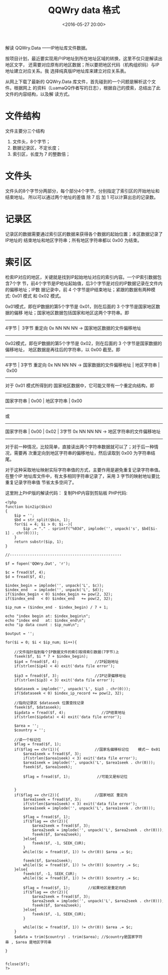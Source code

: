 #+title: QQWry data 格式
#+date: <2016-05-27 20:00>
#+filetags: ip
#+description: 解读 QQWry.Data ------IP地址库文件数据.

解读 QQWry.Data ------IP地址库文件数据。

按项目计划，最近要实现用户IP地址到所在地址区域的转换，这里不仅只是解读出地区文字，
还需要对应原有的地区数据；所以要把地区代码（机构组织码）与IP地址建立对应关系。我
选择纯真版IP地址库来建立对应关系表。

从网上下载了最新的 QQWry.Data 库文件，首先碰到的一个问题是解析这个文件。根据网上
的资料（LuamaQQ作者写的日志），根据自己的摸索，总结出了此文件的内容结构，以及解
读方式。

* 文件结构

文件主要分三个结构

1. 文件头，8个字节；
2. 数据记录区，不定长度；
3. 索引区，长度为 7 的整数倍；

* 文件头

文件头的8个字节分两部分，每个部分4个字节，分别指定了索引区的开始地址和结束地址。
所以可以通过两个地址的差值 除 7 后 加 1 可以计算出总的记录数。

* 记录区

记录区的数据需要通过索引区的数据来获得各个数据的起始位置；本区数据记录了IP地址的
结束地址和地区字符串；所有地区字符串都以 0x00 为结束。

* 索引区

检索IP对应的地区，关键就是找到IP起始地址对应的索引内容。一个IP索引数据包含7个字
节，前4个字节是IP地址起始值，后3个字节是对应的IP数据记录在文件内的偏移地址；IP数
据记录中，前 4 个字节是IP结束地址；紧跟的数据有两种模式: 0x01 模式 和 0x02 模式。

0x01模式，即在IP数据的第5个字节是 0x01，则在后面的 3 个字节是国家地区数据的偏移
地址；国家地区数据包括国家和地区这两个字符串。即

#+BEGIN_HTML
  <p class="verse">
#+END_HTML

---------------------------------------------------------------
4字节 |  3字节 重定向 0x NN NN NN -> 国家地区数据的文件偏移地址
---------------------------------------------------------------

#+BEGIN_HTML
  </p>
#+END_HTML

0x02模式，即在IP数据的第5个字节是 0x02，则在后面的 3 个字节是国家数据的偏移地址，
地区数据是再往后的字符串，以 0x00 截至。即

#+BEGIN_HTML
  <p class="verse">
#+END_HTML

-----------------------------------------------------------------------------
4字节 | 3字节 重定向 0x NN NN NN -> 国家数据的文件偏移地址 | 地区字符串 | 0x00
-----------------------------------------------------------------------------

#+BEGIN_HTML
  </p>
#+END_HTML

对于 0x01 模式所得到的 国家地区数据中，它可能又带有一个重定向结构，即

#+BEGIN_HTML
  <p class="verse">
#+END_HTML

--------------------------------------
国家字符串 | 0x00 | 地区字符串 | 0x00
--------------------------------------

#+BEGIN_HTML
  </p>
#+END_HTML

或

#+BEGIN_HTML
  <p class="verse">
#+END_HTML

-------------------------------------------------------------------------
国家字符串 | 0x00 | 0x02 | 3字节 0x NN NN NN -> 地区字符串的文件偏移地址
-------------------------------------------------------------------------

#+BEGIN_HTML
  </p>
#+END_HTML

对于前一种情况，比较简单，直接读出两个字符串数据就可以了；对于后一种情况，需要再
次重定向到地区字符串的偏移地址，然后读取到 0x00 为字符串结尾。

对于这种采取地址映射实际字符串值的方式，主要作用是避免重复记录字符串值。在整个IP
地址库文件中，有太多相同字符串记录了，采用 3 字节的映射地址要比重复记录字符串值
节省太多空间了。

这里附上PHP版的解读代码： 复制PHP内容到剪贴板 PHP代码:

#+BEGIN_EXAMPLE
    <?php
    function bin2ip($bin)
    {
        $ip = '';
        $bd = str_split($bin, 1);
        for($i = 4; $i > 0; $i--){
            $ip .= "." . sprintf("%03d", implode('', unpack('s', $bd[$i-1] . chr(0))));
        }
        return substr($ip, 1);
    }

    //--------------------------------------------------

    $f = fopen('QQWry.Dat', 'r');

    $c = fread($f, 4);
    $d = fread($f, 4);

    $index_begin = implode('', unpack('L', $c));
    $index_end   = implode('', unpack('L', $d));
    if($index_begin < 0) $index_begin += pow(2, 32);
    if($index_end   < 0) $index_end   += pow(2, 32);

    $ip_num = ($index_end - $index_begin) / 7 + 1;

    echo "index begin at: $index_begin\n";
    echo "index end   at: $index_end\n";
    echo "ip data count : $ip_num\n";

    $output = '';

    for($i = 0; $i < $ip_num; $i++){

        //文件指针指到每个IP数据文件的索引取得索引数据(7字节)上
        fseek($f, $i * 7 + $index_begin);
        $ip4 = fread($f, 4);                //IP起始地址
        if(strlen($ip4) < 4) exit('data file error');

        $ip3 = fread($f, 3);                //IP记录偏移地址
        if(strlen($ip3) < 3) exit('data file error');

        $dataseek = implode('', unpack('L', $ip3 . chr(0)));
        if($dataseek < 0) $index_ip_record += pow(2, 32);

        //指向记录区 $dataseek 位置查找记录
        fseek($f, $dataseek);
        $ipdata = fread($f, 4);                //IP结束地址
        if(strlen($ipdata) < 4) exit('data file error');

        $area = '';
        $country = '';

        //读一个标记位
        $flag = fread($f, 1);
        if($flag == chr(1)){                //国家名偏移标记位    模式一 0x01
            $area1seek = fread($f, 3);
            if(strlen($area1seek) < 3) exit('data file error');
            $area1seek = implode('', unpack('L', $area1seek . chr(0)));
            fseek($f, $area1seek);

            $flag = fread($f, 1);            //可能又是标记位


        }
        if($flag == chr(2)){                //国家地区 重定向
            $area1seek = fread($f, 3);
            if(strlen($area1seek) < 3) exit('data file error');
            $area1seek = implode('', unpack('L', $area1seek . chr(0)));

            $flag = fread($f, 1);
            if($flag == chr(2)){
                $area2seek = fread($f, 3);
                $area2seek = implode('', unpack('L', $area2seek . chr(0)));
                fseek($f, $area2seek);
            }else{
                fseek($f, -1, SEEK_CUR);
            }
            while(($c = fread($f, 1)) != chr(0)) $area .= $c;

            fseek($f, $area1seek);
            while(($c = fread($f, 1)) != chr(0)) $country .= $c;
        }else{
            fseek($f, -1, SEEK_CUR);
            while(($c = fread($f, 1)) != chr(0)) $country .= $c;

            $flag = fread($f, 1);        //如果地区是重定向的
            if($flag == chr(2)){
                $area2seek = fread($f, 3);
                $area2seek = implode('', unpack('L', $area2seek . chr(0)));
                fseek($f, $area2seek);
            }else{
                fseek($f, -1, SEEK_CUR);
            }

            while(($c = fread($f, 1)) != chr(0)) $area .= $c;
        }
        $adata = trim($country) . trim($area); //$country是国家字符串 , $area 是地区字符串

    }


    fclose($f);
    ?>
#+END_EXAMPLE

